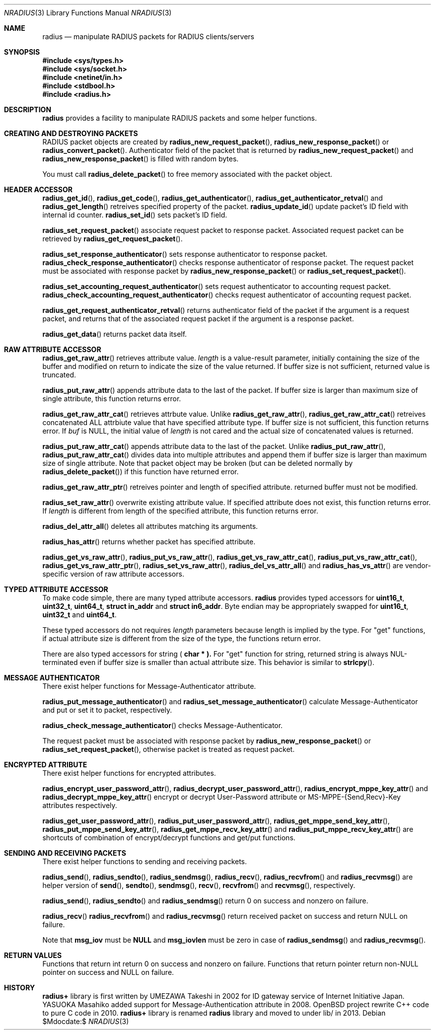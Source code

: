.\" $OpenBSD: $
.\"
.\" Copyright (c) 2009 Internet Initiative Japan Inc.
.\" All rights reserved.
.\"
.\" Redistribution and use in source and binary forms, with or without
.\" modification, are permitted provided that the following conditions
.\" are met:
.\" 1. Redistributions of source code must retain the above copyright
.\"    notice, this list of conditions and the following disclaimer.
.\" 2. Redistributions in binary form must reproduce the above copyright
.\"    notice, this list of conditions and the following disclaimer in the
.\"    documentation and/or other materials provided with the distribution.
.\"
.\" THIS SOFTWARE IS PROVIDED BY THE AUTHOR AND CONTRIBUTORS ``AS IS'' AND
.\" ANY EXPRESS OR IMPLIED WARRANTIES, INCLUDING, BUT NOT LIMITED TO, THE
.\" IMPLIED WARRANTIES OF MERCHANTABILITY AND FITNESS FOR A PARTICULAR PURPOSE
.\" ARE DISCLAIMED.  IN NO EVENT SHALL THE AUTHOR OR CONTRIBUTORS BE LIABLE
.\" FOR ANY DIRECT, INDIRECT, INCIDENTAL, SPECIAL, EXEMPLARY, OR CONSEQUENTIAL
.\" DAMAGES (INCLUDING, BUT NOT LIMITED TO, PROCUREMENT OF SUBSTITUTE GOODS
.\" OR SERVICES; LOSS OF USE, DATA, OR PROFITS; OR BUSINESS INTERRUPTION)
.\" HOWEVER CAUSED AND ON ANY THEORY OF LIABILITY, WHETHER IN CONTRACT, STRICT
.\" LIABILITY, OR TORT (INCLUDING NEGLIGENCE OR OTHERWISE) ARISING IN ANY WAY
.\" OUT OF THE USE OF THIS SOFTWARE, EVEN IF ADVISED OF THE POSSIBILITY OF
.\" SUCH DAMAGE.
.\"
.Dd $Mdocdate:$
.Dt NRADIUS 3
.Os
.Sh NAME
.Nm radius
.Nd manipulate RADIUS packets for RADIUS clients/servers
.Sh SYNOPSIS
.In sys/types.h
.In sys/socket.h
.In netinet/in.h
.In stdbool.h
.In radius.h
.Sh DESCRIPTION
.Nm radius
provides a facility to manipulate RADIUS packets and some helper functions.
.Sh CREATING AND DESTROYING PACKETS
RADIUS packet objects are created by
.Fn radius_new_request_packet ,
.Fn radius_new_response_packet
or
.Fn radius_convert_packet .
Authenticator field of the packet that is returned by
.Fn radius_new_request_packet
and
.Fn radius_new_response_packet
is filled with random bytes.
.Pp
You must call
.Fn radius_delete_packet
to free memory associated with the packet object.
.Sh HEADER ACCESSOR
.Fn radius_get_id ,
.Fn radius_get_code ,
.Fn radius_get_authenticator ,
.Fn radius_get_authenticator_retval
and
.Fn radius_get_length
retreives specified property of the packet.
.Fn radius_update_id
update packet's ID field with internal id counter.
.Fn radius_set_id
sets packet's ID field.
.Pp
.Fn radius_set_request_packet
associate request packet to response packet.
Associated request packet can be retrieved by
.Fn radius_get_request_packet .
.Pp
.Fn radius_set_response_authenticator
sets response authenticator to response packet.
.Fn radius_check_response_authenticator
checks response authenticator of response packet.
The request packet must be associated with response packet by
.Fn radius_new_response_packet
or
.Fn radius_set_request_packet .
.Pp
.Fn radius_set_accounting_request_authenticator
sets request authenticator to accounting request packet.
.Fn radius_check_accounting_request_authenticator
checks request authenticator of accounting request packet.
.Pp
.Fn radius_get_request_authenticator_retval
returns authenticator field of the packet if the argument is
a request packet, and returns that of the associated request packet
if the argument is a response packet.
.Pp
.Fn radius_get_data
returns packet data itself.
.Sh RAW ATTRIBUTE ACCESSOR
.Fn radius_get_raw_attr
retrieves attribute value.
.Fa length
is a value-result parameter, initially containing the size of the buffer
and modified on return to indicate the size of the value returned.
If buffer size is not sufficient, returned value is truncated.
.Pp
.Fn radius_put_raw_attr
appends attribute data to the last of the packet.
If buffer size is larger than maximum size of single attribute, this
function returns error.
.Pp
.Fn radius_get_raw_attr_cat
retrieves attrbute value.
Unlike
.Fn radius_get_raw_attr ,
.Fn radius_get_raw_attr_cat
retreives concatenated ALL attrbiute value that have specified attribute type.
If buffer size is not sufficient, this function returns error.
If
.Fa buf
is
.Dv NULL ,
the initial value of
.Fa length
is not cared and the actual size of concatenated values is returned.
.Pp
.Fn radius_put_raw_attr_cat
appends attribute data to the last of the packet.
Unlike
.Fn radius_put_raw_attr ,
.Fn radius_put_raw_attr_cat
divides data into multiple attributes and append them if buffer size is
larger than maximum size of single attribute.
Note that packet object may be broken (but can be deleted normally by
.Fn radius_delete_packet )
if this function have returned error.
.Pp
.Fn radius_get_raw_attr_ptr
retreives pointer and length of specified attribute.
returned buffer must not be modified.
.Pp
.Fn radius_set_raw_attr
overwrite existing attribute value.
If specified attribute does not exist, this function returns error.
If
.Fa length
is different from length of the specified attribute, this function returns error.
.Pp
.Fn radius_del_attr_all
deletes all attributes matching its arguments.
.Pp
.Fn radius_has_attr
returns whether packet has specified attribute.
.Pp
.Fn radius_get_vs_raw_attr ,
.Fn radius_put_vs_raw_attr ,
.Fn radius_get_vs_raw_attr_cat ,
.Fn radius_put_vs_raw_attr_cat ,
.Fn radius_get_vs_raw_attr_ptr ,
.Fn radius_set_vs_raw_attr ,
.Fn radius_del_vs_attr_all
and
.Fn radius_has_vs_attr
are vendor-specific version of raw attribute accessors.
.Sh TYPED ATTRIBUTE ACCESSOR
To make code simple, there are many typed attribute accessors.
.Nm radius
provides typed accessors for
.Li uint16_t ,
.Li uint32_t ,
.Li uint64_t ,
.Li struct in_addr
and
.Li struct in6_addr .
Byte endian may be appropriately swapped for
.Li uint16_t ,
.Li uint32_t
and
.Li uint64_t .
.Pp
These typed accessors do not requires
.Fa length
parameters because length is implied by the type.
For "get" functions, if actual attribute size is different from the size of
the type, the functions return error.
.Pp
There are also typed accessors for string (
.Li char * ).
For "get" function for string, returned string is always NUL-terminated
even if buffer size is smaller than actual attribute size.
This behavior is similar to
.Fn strlcpy .
.Sh MESSAGE AUTHENTICATOR
There exist helper functions for Message-Authenticator attribute.
.Pp
.Fn radius_put_message_authenticator
and
.Fn radius_set_message_authenticator
calculate Message-Authenticator and put or set it to packet, respectively.
.Pp
.Fn radius_check_message_authenticator
checks Message-Authenticator.
.Pp
The request packet must be associated with response packet by
.Fn radius_new_response_packet
or
.Fn radius_set_request_packet ,
otherwise packet is treated as request packet.
.Sh ENCRYPTED ATTRIBUTE
There exist helper functions for encrypted attributes.
.Pp
.Fn radius_encrypt_user_password_attr ,
.Fn radius_decrypt_user_password_attr ,
.Fn radius_encrypt_mppe_key_attr
and
.Fn radius_decrypt_mppe_key_attr
encrypt or decrypt User-Password attribute or MS-MPPE-{Send,Recv}-Key
attributes respectively.
.Pp
.Fn radius_get_user_password_attr ,
.Fn radius_put_user_password_attr ,
.Fn radius_get_mppe_send_key_attr ,
.Fn radius_put_mppe_send_key_attr ,
.Fn radius_get_mppe_recv_key_attr
and
.Fn radius_put_mppe_recv_key_attr
are shortcuts of combination of encrypt/decrypt functions
and get/put functions.
.Sh SENDING AND RECEIVING PACKETS
There exist helper functions to sending and receiving packets.
.Pp
.Fn radius_send ,
.Fn radius_sendto ,
.Fn radius_sendmsg ,
.Fn radius_recv ,
.Fn radius_recvfrom
and
.Fn radius_recvmsg
are helper version of
.Fn send ,
.Fn sendto ,
.Fn sendmsg ,
.Fn recv ,
.Fn recvfrom
and
.Fn recvmsg ,
respectively.
.Pp
.Fn radius_send ,
.Fn radius_sendto
and
.Fn radius_sendmsg
return 0 on success and nonzero on failure.
.Pp
.Fn radius_recv
.Fn radius_recvfrom
and
.Fn radius_recvmsg
return received packet on success and return NULL on failure.
.Pp
Note that
.Li msg_iov
must be
.Li NULL
and
.Li msg_iovlen
must be zero in case of
.Fn radius_sendmsg
and
.Fn radius_recvmsg .
.Sh RETURN VALUES
Functions that return int return 0 on success and nonzero on failure.
Functions that return pointer return non-NULL pointer on success and
NULL on failure.
.\" .Sh SEE ALSO
.Sh HISTORY
.Nm radius+
library is first written by UMEZAWA Takeshi in 2002 for ID gateway service
of Internet Initiative Japan.
YASUOKA Masahiko added support for Message-Authentication attribute in 2008.
OpenBSD project rewrite C++ code to pure C code in 2010.
.Nm radius+
library is renamed
.Nm radius
library and moved to under lib/ in 2013.
.\" .Sh AUTHROS
